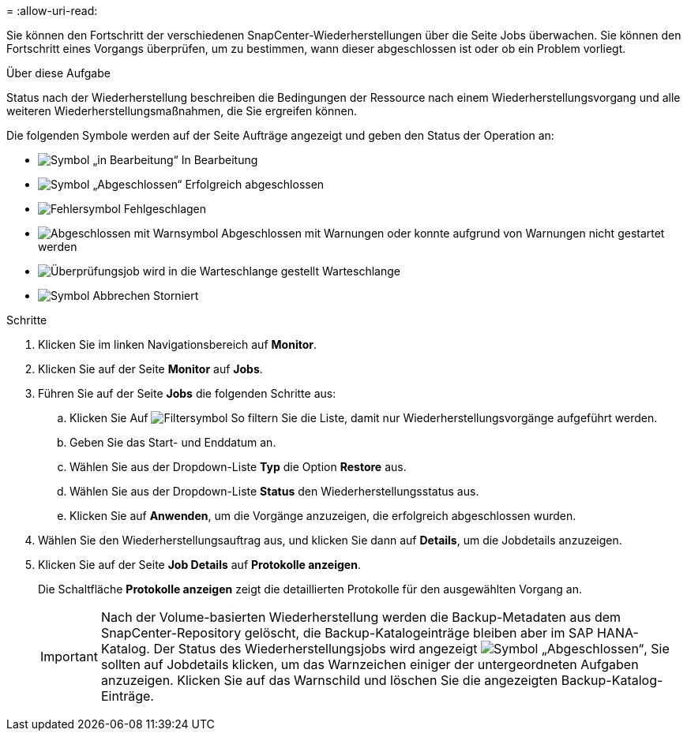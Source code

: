 = 
:allow-uri-read: 


Sie können den Fortschritt der verschiedenen SnapCenter-Wiederherstellungen über die Seite Jobs überwachen. Sie können den Fortschritt eines Vorgangs überprüfen, um zu bestimmen, wann dieser abgeschlossen ist oder ob ein Problem vorliegt.

.Über diese Aufgabe
Status nach der Wiederherstellung beschreiben die Bedingungen der Ressource nach einem Wiederherstellungsvorgang und alle weiteren Wiederherstellungsmaßnahmen, die Sie ergreifen können.

Die folgenden Symbole werden auf der Seite Aufträge angezeigt und geben den Status der Operation an:

* image:../media/progress_icon.gif["Symbol „in Bearbeitung“"] In Bearbeitung
* image:../media/success_icon.gif["Symbol „Abgeschlossen“"] Erfolgreich abgeschlossen
* image:../media/failed_icon.gif["Fehlersymbol"] Fehlgeschlagen
* image:../media/warning_icon.gif["Abgeschlossen mit Warnsymbol"] Abgeschlossen mit Warnungen oder konnte aufgrund von Warnungen nicht gestartet werden
* image:../media/verification_job_in_queue.gif["Überprüfungsjob wird in die Warteschlange gestellt"] Warteschlange
* image:../media/cancel_icon.gif["Symbol Abbrechen"] Storniert


.Schritte
. Klicken Sie im linken Navigationsbereich auf *Monitor*.
. Klicken Sie auf der Seite *Monitor* auf *Jobs*.
. Führen Sie auf der Seite *Jobs* die folgenden Schritte aus:
+
.. Klicken Sie Auf image:../media/filter_icon.png["Filtersymbol"] So filtern Sie die Liste, damit nur Wiederherstellungsvorgänge aufgeführt werden.
.. Geben Sie das Start- und Enddatum an.
.. Wählen Sie aus der Dropdown-Liste *Typ* die Option *Restore* aus.
.. Wählen Sie aus der Dropdown-Liste *Status* den Wiederherstellungsstatus aus.
.. Klicken Sie auf *Anwenden*, um die Vorgänge anzuzeigen, die erfolgreich abgeschlossen wurden.


. Wählen Sie den Wiederherstellungsauftrag aus, und klicken Sie dann auf *Details*, um die Jobdetails anzuzeigen.
. Klicken Sie auf der Seite *Job Details* auf *Protokolle anzeigen*.
+
Die Schaltfläche *Protokolle anzeigen* zeigt die detaillierten Protokolle für den ausgewählten Vorgang an.

+

IMPORTANT: Nach der Volume-basierten Wiederherstellung werden die Backup-Metadaten aus dem SnapCenter-Repository gelöscht, die Backup-Katalogeinträge bleiben aber im SAP HANA-Katalog. Der Status des Wiederherstellungsjobs wird angezeigt image:../media/success_icon.gif["Symbol „Abgeschlossen“"], Sie sollten auf Jobdetails klicken, um das Warnzeichen einiger der untergeordneten Aufgaben anzuzeigen. Klicken Sie auf das Warnschild und löschen Sie die angezeigten Backup-Katalog-Einträge.


